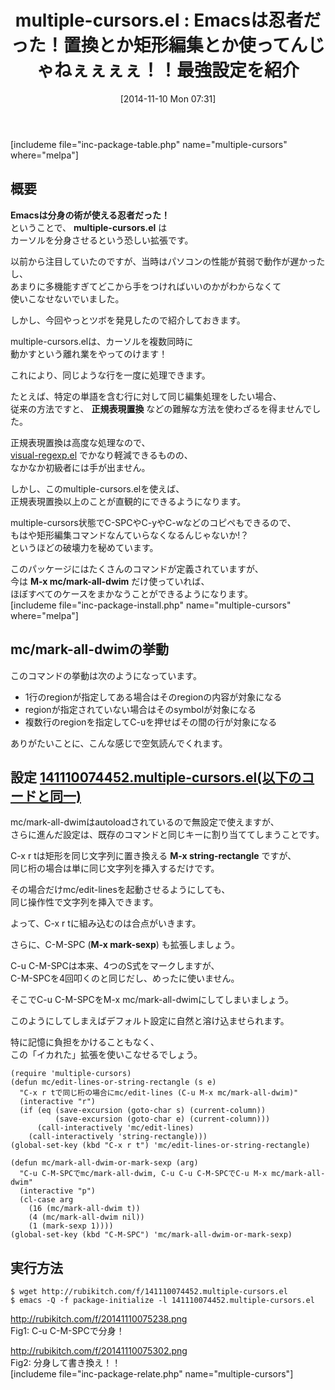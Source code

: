 #+BLOG: rubikitch
#+POSTID: 399
#+BLOG: rubikitch
#+DATE: [2014-11-10 Mon 07:31]
#+PERMALINK: multiple-cursors
#+OPTIONS: toc:nil num:nil todo:nil pri:nil tags:nil ^:nil \n:t -:nil
#+ISPAGE: nil
#+DESCRIPTION:複数行にカーソルを表示させ、同時編集を行う。置換・矩形編集の上位版とでも言える便利パッケージ。
# (progn (erase-buffer)(find-file-hook--org2blog/wp-mode))
#+BLOG: rubikitch
#+CATEGORY: 複数のカーソル
#+EL_PKG_NAME: multiple-cursors
#+TAGS: るびきちオススメ
#+EL_TITLE0: Emacsは忍者だった！置換とか矩形編集とか使ってんじゃねぇぇぇぇ！！最強設定を紹介
#+begin: org2blog
#+TITLE: multiple-cursors.el : Emacsは忍者だった！置換とか矩形編集とか使ってんじゃねぇぇぇぇ！！最強設定を紹介
[includeme file="inc-package-table.php" name="multiple-cursors" where="melpa"]
** 概要
*Emacsは分身の術が使える忍者だった！*
ということで、 *multiple-cursors.el* は
カーソルを分身させるという恐しい拡張です。

以前から注目していたのですが、当時はパソコンの性能が貧弱で動作が遅かったし、
あまりに多機能すぎてどこから手をつければいいのかがわからなくて
使いこなせないでいました。

しかし、今回やっとツボを発見したので紹介しておきます。

multiple-cursors.elは、カーソルを複数同時に
動かすという離れ業をやってのけます！

これにより、同じような行を一度に処理できます。

たとえば、特定の単語を含む行に対して同じ編集処理をしたい場合、
従来の方法ですと、 *正規表現置換* などの難解な方法を使わざるを得ませんでした。

正規表現置換は高度な処理なので、
[[http://emacs.rubikitch.com/visual-regexp/][visual-regexp.el]] でかなり軽減できるものの、
なかなか初級者には手が出ません。

しかし、このmultiple-cursors.elを使えば、
正規表現置換以上のことが直観的にできるようになります。

multiple-cursors状態でC-SPCやC-yやC-wなどのコピペもできるので、
もはや矩形編集コマンドなんていらなくなるんじゃないか!？
というほどの破壊力を秘めています。

このパッケージにはたくさんのコマンドが定義されていますが、
今は *M-x mc/mark-all-dwim* だけ使っていれば、
ほぼすべてのケースをまかなうことができるようになります。
[includeme file="inc-package-install.php" name="multiple-cursors" where="melpa"]

#+end:
** 概要                                                             :noexport:
*Emacsは分身の術が使える忍者だった！*
ということで、 *multiple-cursors.el* は
カーソルを分身させるという恐しい拡張です。

以前から注目していたのですが、当時はパソコンの性能が貧弱で動作が遅かったし、
あまりに多機能すぎてどこから手をつければいいのかがわからなくて
使いこなせないでいました。

しかし、今回やっとツボを発見したので紹介しておきます。

multiple-cursors.elは、カーソルを複数同時に
動かすという離れ業をやってのけます！

これにより、同じような行を一度に処理できます。

たとえば、特定の単語を含む行に対して同じ編集処理をしたい場合、
従来の方法ですと、 *正規表現置換* などの難解な方法を使わざるを得ませんでした。

正規表現置換は高度な処理なので、
[[http://emacs.rubikitch.com/visual-regexp/][visual-regexp.el]] でかなり軽減できるものの、
なかなか初級者には手が出ません。

しかし、このmultiple-cursors.elを使えば、
正規表現置換以上のことが直観的にできるようになります。

multiple-cursors状態でC-SPCやC-yやC-wなどのコピペもできるので、
もはや矩形編集コマンドなんていらなくなるんじゃないか!？
というほどの破壊力を秘めています。

このパッケージにはたくさんのコマンドが定義されていますが、
今は *M-x mc/mark-all-dwim* だけ使っていれば、
ほぼすべてのケースをまかなうことができるようになります。

** mc/mark-all-dwimの挙動
このコマンドの挙動は次のようになっています。

- 1行のregionが指定してある場合はそのregionの内容が対象になる
- regionが指定されていない場合はそのsymbolが対象になる
- 複数行のregionを指定してC-uを押せばその間の行が対象になる

ありがたいことに、こんな感じで空気読んでくれます。

# (progn (forward-line 1)(shell-command "screenshot-time.rb org_template" t))
** 設定 [[http://rubikitch.com/f/141110074452.multiple-cursors.el][141110074452.multiple-cursors.el(以下のコードと同一)]]
mc/mark-all-dwimはautoloadされているので無設定で使えますが、
さらに進んだ設定は、既存のコマンドと同じキーに割り当ててしまうことです。

C-x r tは矩形を同じ文字列に置き換える *M-x string-rectangle* ですが、
同じ桁の場合は単に同じ文字列を挿入するだけです。

その場合だけmc/edit-linesを起動させるようにしても、
同じ操作性で文字列を挿入できます。

よって、C-x r tに組み込むのは合点がいきます。


さらに、C-M-SPC (*M-x mark-sexp*) も拡張しましょう。

C-u C-M-SPCは本来、4つのS式をマークしますが、
C-M-SPCを4回叩くのと同じだし、めったに使いません。

そこでC-u C-M-SPCをM-x mc/mark-all-dwimにしてしまいましょう。

このようにしてしまえばデフォルト設定に自然と溶け込ませられます。

特に記憶に負担をかけることもなく、
この「イカれた」拡張を使いこなせるでしょう。

#+BEGIN: include :file "/r/sync/junk/141110/141110074452.multiple-cursors.el"
#+BEGIN_SRC fundamental
(require 'multiple-cursors)
(defun mc/edit-lines-or-string-rectangle (s e)
  "C-x r tで同じ桁の場合にmc/edit-lines (C-u M-x mc/mark-all-dwim)"
  (interactive "r")
  (if (eq (save-excursion (goto-char s) (current-column))
          (save-excursion (goto-char e) (current-column)))
      (call-interactively 'mc/edit-lines)
    (call-interactively 'string-rectangle)))
(global-set-key (kbd "C-x r t") 'mc/edit-lines-or-string-rectangle)

(defun mc/mark-all-dwim-or-mark-sexp (arg)
  "C-u C-M-SPCでmc/mark-all-dwim, C-u C-u C-M-SPCでC-u M-x mc/mark-all-dwim"
  (interactive "p")
  (cl-case arg
    (16 (mc/mark-all-dwim t))
    (4 (mc/mark-all-dwim nil))
    (1 (mark-sexp 1))))
(global-set-key (kbd "C-M-SPC") 'mc/mark-all-dwim-or-mark-sexp)
#+END_SRC

#+END:

** 実行方法
#+BEGIN_EXAMPLE
$ wget http://rubikitch.com/f/141110074452.multiple-cursors.el
$ emacs -Q -f package-initialize -l 141110074452.multiple-cursors.el
#+END_EXAMPLE
http://rubikitch.com/f/20141110075238.png
Fig1: C-u C-M-SPCで分身！

http://rubikitch.com/f/20141110075302.png
Fig2: 分身して書き換え！！
[includeme file="inc-package-relate.php" name="multiple-cursors"]
